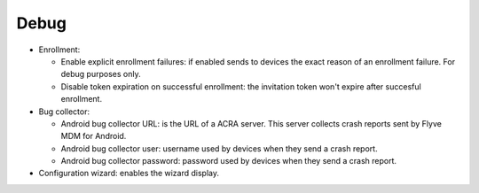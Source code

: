 Debug
=====

.. image:: images/debug.png
   :alt: Debug form


* Enrollment:

  * Enable explicit enrollment failures: if enabled sends to devices the exact reason of an enrollment failure. For debug purposes only.
  * Disable token expiration on successful enrollment: the invitation token won't expire after succesful enrollment.

* Bug collector: 
  
  * Android bug collector URL: is the URL of a ACRA server. This server collects crash reports sent by Flyve MDM for Android.
  * Android bug collector user: username used by devices when they send a crash report.
  * Android bug collector password: password used by devices when they send a crash report.

* Configuration wizard: enables the wizard display.